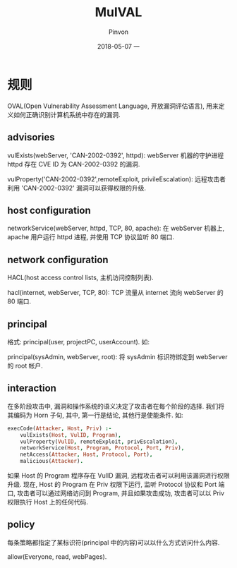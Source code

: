 #+TITLE:       MulVAL
#+AUTHOR:      Pinvon
#+EMAIL:       pinvon@Inspiron
#+DATE:        2018-05-07 一

#+URI:         /blog/bayesian/%y/%m/%d/%t/ Or /blog/bayesian/%t/
#+TAGS:        贝叶斯网
#+DESCRIPTION: <Add description here>

#+LANGUAGE:    en
#+OPTIONS:     H:4 num:nil toc:t \n:nil ::t |:t ^:nil -:nil f:t *:t <:t

* 规则

OVAL(Open Vulnerability Assessment Language, 开放漏洞评估语言), 用来定义如何正确识别计算机系统中存在的漏洞.

** advisories

vulExists(webServer, 'CAN-2002-0392', httpd): webServer 机器的守护进程 httpd 存在 CVE ID 为 CAN-2002-0392 的漏洞.

vulProperty('CAN-2002-0392',remoteExploit, privileEscalation): 远程攻击者利用 'CAN-2002-0392' 漏洞可以获得权限的升级.

** host configuration

networkService(webServer, httpd, TCP, 80, apache): 在 webServer 机器上, apache 用户运行 httpd 进程, 并使用 TCP 协议监听 80 端口.

** network configuration

HACL(host access control lists, 主机访问控制列表).

hacl(internet, webServer, TCP, 80): TCP 流量从 internet 流向 webServer 的 80 端口.

** principal

格式: principal(user, projectPC, userAccount). 如:

principal(sysAdmin, webServer, root): 将 sysAdmin 标识符绑定到 webServer 的 root 帐户.

** interaction

在多阶段攻击中, 漏洞和操作系统的语义决定了攻击者在每个阶段的选择. 我们将其编码为 Horn 子句, 其中, 第一行是结论, 其他行是使能条件. 如:
#+BEGIN_SRC Prolog
execCode(Attacker, Host, Priv) :-
	vulExists(Host, VulID, Program),
	vulProperty(VulID, remoteExploit, privEscalation),
	networkService(Host, Program, Protocol, Port, Priv),
	netAccess(Attacker, Host, Protocol, Port),
	malicious(Attacker).
#+END_SRC
如果 Host 的 Program 程序存在 VulID 漏洞, 远程攻击者可以利用该漏洞进行权限升级. 现在, Host 的 Program 在 Priv 权限下运行, 监听 Protocol 协议和 Port 端口, 攻击者可以通过网络访问到 Program, 并且如果攻击成功, 攻击者可以以 Priv 权限执行 Host 上的任何代码.

** policy

每条策略都指定了某标识符(principal 中的内容)可以以什么方式访问什么内容.

allow(Everyone, read, webPages). 
